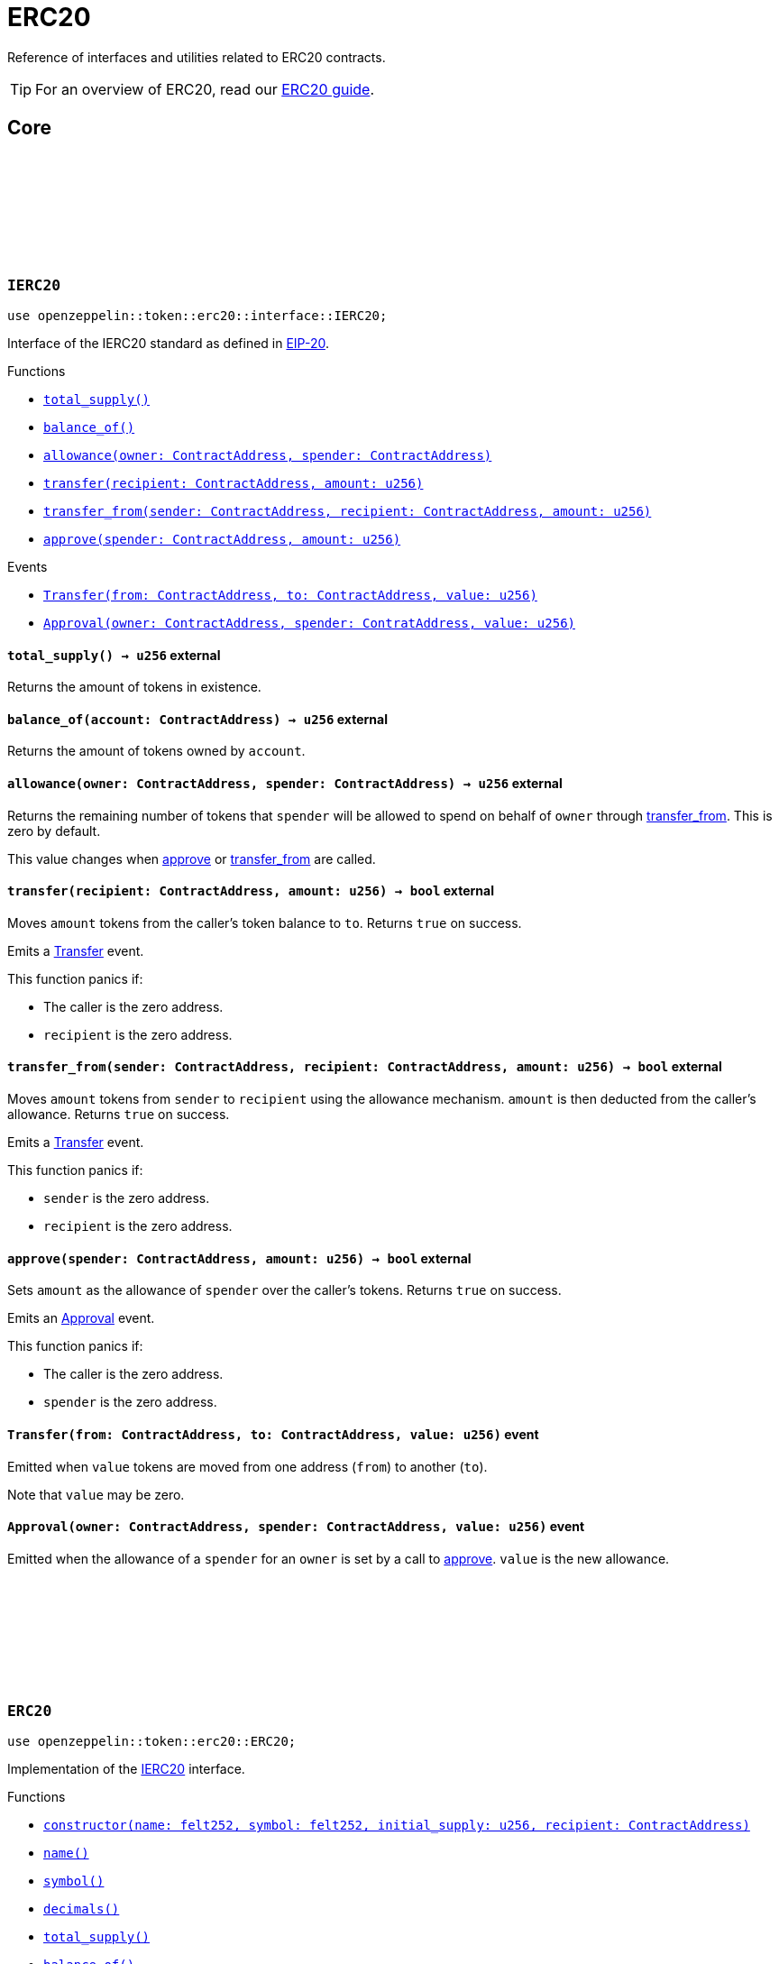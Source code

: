 :github-icon: pass:[<svg class="icon"><use href="#github-icon"/></svg>]
:eip20: https://eips.ethereum.org/EIPS/eip-20[EIP-20]
:erc20-guide: xref:erc20.adoc[ERC20 guide]


= ERC20

Reference of interfaces and utilities related to ERC20 contracts.

TIP: For an overview of ERC20, read our {erc20-guide}.

== Core

[.contract]
[[IERC20]]
=== `++IERC20++` link:https://github.com/OpenZeppelin/cairo-contracts/blob/cairo-2/src/token/erc20/interface.cairo#L6-L19[{github-icon},role=heading-link]

[.hljs-theme-light.nopadding]
```javascript
use openzeppelin::token::erc20::interface::IERC20;
```

Interface of the IERC20 standard as defined in {eip20}.

[.contract-index]
.Functions
--
* xref:#IERC20-total_supply[`++total_supply()++`]
* xref:#IERC20-balance_of[`++balance_of()++`]
* xref:#IERC20-allowance[`++allowance(owner: ContractAddress, spender: ContractAddress)++`]
* xref:#IERC20-transfer[`++transfer(recipient: ContractAddress, amount: u256)++`]
* xref:#IERC20-transfer_from[`++transfer_from(sender: ContractAddress, recipient: ContractAddress, amount: u256)++`]
* xref:#IERC20-approve[`++approve(spender: ContractAddress, amount: u256)++`]
--

[.contract-index]
.Events
--
* xref:#IERC20-Transfer[`++Transfer(from: ContractAddress, to: ContractAddress, value: u256)++`]
* xref:#IERC20-Approval[`++Approval(owner: ContractAddress, spender: ContratAddress, value: u256)++`]
--

[.contract-item]
[[IERC20-total_supply]]
==== `[.contract-item-name]#++total_supply++#++() → u256++` [.item-kind]#external#

Returns the amount of tokens in existence.

[.contract-item]
[[IERC20-balance_of]]
==== `[.contract-item-name]#++balance_of++#++(account: ContractAddress) → u256++` [.item-kind]#external#

Returns the amount of tokens owned by `account`.

[.contract-item]
[[IERC20-allowance]]
==== `[.contract-item-name]#++allowance++#++(owner: ContractAddress, spender: ContractAddress) → u256++` [.item-kind]#external#

Returns the remaining number of tokens that `spender` will be allowed to spend on behalf of `owner` through <<transfer_from,transfer_from>>. This is zero by default.

This value changes when <<approve,approve>> or <<transfer_from,transfer_from>> are called.

[.contract-item]
[[IERC20-transfer]]
==== `[.contract-item-name]#++transfer++#++(recipient: ContractAddress, amount: u256) → bool++` [.item-kind]#external#

Moves `amount` tokens from the caller's token balance to `to`.
Returns `true` on success.

Emits a <<Transfer,Transfer>> event.

This function panics if:

- The caller is the zero address.
- `recipient` is the zero address.

[.contract-item]
[[IERC20-transfer_from]]
==== `[.contract-item-name]#++transfer_from++#++(sender: ContractAddress, recipient: ContractAddress, amount: u256) → bool++` [.item-kind]#external#

Moves `amount` tokens from `sender` to `recipient` using the allowance mechanism.
`amount` is then deducted from the caller's allowance.
Returns `true` on success.

Emits a <<Transfer,Transfer>> event.

This function panics if:

- `sender` is the zero address.
- `recipient` is the zero address.

[.contract-item]
[[IERC20-approve]]
==== `[.contract-item-name]#++approve++#++(spender: ContractAddress, amount: u256) → bool++` [.item-kind]#external#

Sets `amount` as the allowance of `spender` over the caller's tokens.
Returns `true` on success.

Emits an <<Approval,Approval>> event.

This function panics if:

- The caller is the zero address.
- `spender` is the zero address.

[.contract-item]
[[IERC20-Transfer]]
==== `[.contract-item-name]#++Transfer++#++(from: ContractAddress, to: ContractAddress, value: u256)++` [.item-kind]#event#

Emitted when `value` tokens are moved from one address (`from`) to another (`to`).

Note that `value` may be zero.

[.contract-item]
[[IERC20-Approval]]
==== `[.contract-item-name]#++Approval++#++(owner: ContractAddress, spender: ContractAddress, value: u256)++` [.item-kind]#event#

Emitted when the allowance of a `spender` for an `owner` is set by a call to <<approve,approve>>.
`value` is the new allowance.

[.contract]
[[ERC20]]
=== `++ERC20++` link:https://github.com/OpenZeppelin/cairo-contracts/blob/cairo-2/src/token/erc20/erc20.cairo[{github-icon},role=heading-link]

[.hljs-theme-light.nopadding]
```javascript
use openzeppelin::token::erc20::ERC20;
```

Implementation of the <<IERC20,IERC20>> interface.

[.contract-index]
.Functions
--
* xref:#constructor[`++constructor(name: felt252, symbol: felt252, initial_supply: u256, recipient: ContractAddress)++`]
* xref:#name[`++name()++`]
* xref:#symbol[`++symbol()++`]
* xref:#decimals[`++decimals()++`]
* xref:#total_supply[`++total_supply()++`]
* xref:#balance_of[`++balance_of()++`]
* xref:#allowance[`++allowance(owner: ContractAddress, spender: ContractAddress)++`]
* xref:#transfer[`++transfer(recipient: ContractAddress, amount: u256)++`]
* xref:#transfer_from[`++transfer_from(sender: ContractAddress, recipient: ContractAddress, amount: u256)++`]
* xref:#approve[`++approve(spender: ContractAddress, amount: u256)++`]
* xref:#increase_allowance[`++increase_allowance(spender: ContractAddress, added_value: u256)++`]
* xref:#decrease_allowance[`++decrease_allowance(spender: ContractAddress, subtracted_value: u256)++`]
--

[.contract-index]
.Events
--
* xref:#impl_Transfer[`++Transfer(from: ContractAddress, to: ContractAddress, value: u256)++`]
* xref:#impl_Approval[`++Approval(owner: ContractAddress, spender: ContratAddress, value: u256)++`]
--

[.contract-item]
[[constructor]]
==== `[.contract-item-name]#++constructor++#++(name_: felt252, symbol: felt252, initial_supply: u256, recipient: ContractAddress)++` [.item-kind]#external#

Sets both the token name and symbol and mints `initial_supply` to `recipient`.
Note that the token name and symbol are immutable once set through the constructor.

[.contract-item]
[[name]]
==== `[.contract-item-name]#++name++#++() → felt252++` [.item-kind]#external#

Returns the name of the token.

[.contract-item]
[[symbol]]
==== `[.contract-item-name]#++symbol++#++() → felt252++` [.item-kind]#external#

Returns the ticker symbol of the token.

[.contract-item]
[[decimals]]
==== `[.contract-item-name]#++decimals++#++() → u8++` [.item-kind]#external#

Returns the number of decimals the token uses - e.g. 8 means to divide the token amount by 100000000 to get its user representation.

For example, if `decimals` equals `2`, a balance of `505` tokens should
be displayed to a user as `5.05` (`505 / 10 ** 2`).

Tokens usually opt for a value of 18, imitating the relationship between
Ether and Wei. This is the default value returned by this function, unless
a custom implementation is used.

NOTE: This information is only used for _display_ purposes: it in
no way affects any of the arithmetic of the contract.

[.contract-item]
[[total_supply]]
==== `[.contract-item-name]#++total_supply++#++() → u256++` [.item-kind]#external#

See <<IERC20-total_supply,IERC20::total_supply>>.

[.contract-item]
[[balance_of]]
==== `[.contract-item-name]#++balance_of++#++(account: ContractAddress) → u256++` [.item-kind]#external#

See <<IERC20-balance_of,IERC20::balance_of>>.

[.contract-item]
[[allowance]]
==== `[.contract-item-name]#++allowance++#++(owner: ContractAddress, spender: ContractAddress) → u256++` [.item-kind]#external#

See <<IERC20-allowance,IERC20::allowance>>.

[.contract-item]
[[transfer]]
==== `[.contract-item-name]#++transfer++#++(recipient: ContractAddress, amount: u256) → bool++` [.item-kind]#external#

See <<IERC20-transfer,IERC20::transfer>>.

[.contract-item]
[[transfer_from]]
==== `[.contract-item-name]#++transfer_from++#++(sender: ContractAddress, recipient: ContractAddress, amount: u256) → bool++` [.item-kind]#external#

See <<IERC20-transfer_from,IERC20::transfer_from>>.

[.contract-item]
[[approve]]
==== `[.contract-item-name]#++approve++#++(spender: ContractAddress, amount: u256) → bool++` [.item-kind]#external#

See <<IERC20-approve,IERC20::approve>>.

[.contract-item]
[[increase_allowance]]
==== `[.contract-item-name]#++increase_allowance++#++(spender: ContractAddress, added_value: u256) → bool++` [.item-kind]#external#

Atomically increases the allowance granted to `spender` by the caller.
Returns `true` on success.

Emits an <<Approval,Approval>> event.

This function panics if:

- The caller is the zero address.
- `spender` is the zero address.

[.contract-item]
[[decrease_allowance]]
==== `[.contract-item-name]#++decrease_allowance++#++(spender: ContractAddress, subtracted_value: u256) → bool++` [.item-kind]#external#

Atomically decreases the allowance granted to `spender` by the caller.
Returns `true` on success.

Emits an <<Approval,Approval>> event.

This function panics if:

- The caller is the zero address.
- `spender` is the zero address.

[.contract-item]
[[Transfer]]
==== `[.contract-item-name]#++Transfer++#++(from: ContractAddress, to: ContractAddress, value: u256)++` [.item-kind]#event#

See <<IERC20-Transfer,IERC20::Transfer>>.

[.contract-item]
[[Approval]]
==== `[.contract-item-name]#++Approval++#++(owner: ContractAddress, spender: ContractAddress, value: u256)++` [.item-kind]#event#

See <<IERC20-Approval,IERC20::Approval>>.
